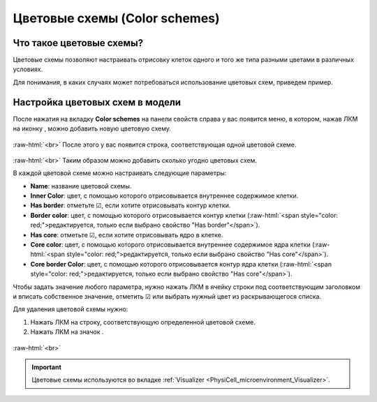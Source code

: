 .. _PhysiCell_microenvironment_Color_schemes:

Цветовые схемы (Color schemes)
==============================

.. role:: raw-html(raw)
   :format: html

.. |icon_plus| image:: /images/icons/Physicell/plus.png
.. |icon_minus| image:: /images/icons/Physicell/minus.png

Что такое цветовые схемы?
-------------------------

Цветовые схемы позволяют настраивать отрисовку клеток одного и того же типа разными цветами в различных условиях.

Для понимания, в каких случаях может потребоваться использование цветовых схем, приведем пример.

.. code-block:: text
   :caption: Пример использования цветовых схем

   Предположим, вы моделируете заражение клеток вирусом.

   Клетки могут быть как здоровыми (не содержат внутри себя вирус), так и больными
   (содержат внутри себя вирус).

   В то же время больные клетки могут содержать различное количество вирусных частиц
   (10, 100, 1000 и т.д.).

   В таком случае для визуализации результатов симуляции удобно использовать несколько цветовых схем,
   чтобы сразу было понятно, какие клетки здоровые, а какие больные и насколько.

   Например, здоровые клетки (0 вирусных частиц) можно отображать синим цветом, а больные
   (> 0 вирусных частиц) - желтым.
   Также в зависимости от количества вирусных частиц внутри клетки можно отрисовывать их с помощью
   различных оттенков желтого:

   - от 1 до 10 - светло-желтый,
   - от 10 до 100 - желтый,
   - от 100 до 1000 - ярко желтый,
   - > 1000 - темно-желтый.

   С использованием таких цветовых схем при просмотре результатов симуляции модели можно
   будет сразу визуально оценить интенсивность распространения вируса в клетках.

Настройка цветовых схем в модели
--------------------------------

После нажатия на вкладку **Color schemes** на панели свойств справа у вас появится меню, в котором, нажав ЛКМ на иконку |icon_plus|, можно добавить новую цветовую схему.

.. figure:: /images/Physicell/Physicell_microenvironment/Add_new_color_scheme.png
   :width: 100%
   :alt: Add_new_color_scheme
   :align: center

:raw-html:`<br>`
После этого у вас появится строка, соответствующая одной цветовой схеме.

.. figure:: /images/Physicell/Physicell_microenvironment/Color_scheme_string.png
   :width: 100%
   :alt: Color_scheme_string
   :align: center

:raw-html:`<br>`
Таким образом можно добавить сколько угодно цветовых схем.

В каждой цветовой схеме можно настраивать следующие параметры:

- **Name**: название цветовой схемы.
- **Inner Color**: цвет, с помощью которого отрисовывается внутреннее содержимое клетки.
- **Has border**: отметьте ☑, если хотите отрисовывать контур клетки.
- **Border color**: цвет, с помощью которого отрисовывается контур клетки (:raw-html:`<span style="color: red;">редактируется, только если выбрано свойство "Has border"</span>`).
- **Has core**: отметьте ☑, если хотите отрисовывать ядро в клетке.
- **Core color**: цвет, с помощью которого отрисовывается внутреннее содержимое ядра клетки (:raw-html:`<span style="color: red;">редактируется, только если выбрано свойство "Has core"</span>`).
- **Core border Color**: цвет, с помощью которого отрисовывается контур ядра клетки (:raw-html:`<span style="color: red;">редактируется, только если выбрано свойство "Has core"</span>`).

Чтобы задать значение любого параметра, нужно нажать ЛКМ в ячейку строки под соответствующим заголовком и вписать собственное значение, отметить ☑ или выбрать нужный цвет из раскрывающегося списка.

Для удаления цветовой схемы нужно:

1. Нажать ЛКМ на строку, соответствующую определенной цветовой схеме.
2. Нажать ЛКМ на значок |icon_minus|.

.. figure:: /images/Physicell/Physicell_microenvironment/Delete_color_scheme.png
   :width: 100%
   :alt: Delete_color_scheme
   :align: center

:raw-html:`<br>`

.. important::
   Цветовые схемы используются во вкладке :ref:`Visualizer <PhysiCell_microenvironment_Visualizer>`.
